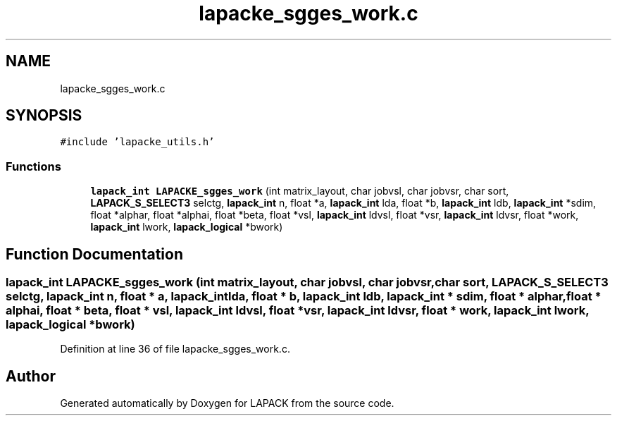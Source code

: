 .TH "lapacke_sgges_work.c" 3 "Tue Nov 14 2017" "Version 3.8.0" "LAPACK" \" -*- nroff -*-
.ad l
.nh
.SH NAME
lapacke_sgges_work.c
.SH SYNOPSIS
.br
.PP
\fC#include 'lapacke_utils\&.h'\fP
.br

.SS "Functions"

.in +1c
.ti -1c
.RI "\fBlapack_int\fP \fBLAPACKE_sgges_work\fP (int matrix_layout, char jobvsl, char jobvsr, char sort, \fBLAPACK_S_SELECT3\fP selctg, \fBlapack_int\fP n, float *a, \fBlapack_int\fP lda, float *b, \fBlapack_int\fP ldb, \fBlapack_int\fP *sdim, float *alphar, float *alphai, float *beta, float *vsl, \fBlapack_int\fP ldvsl, float *vsr, \fBlapack_int\fP ldvsr, float *work, \fBlapack_int\fP lwork, \fBlapack_logical\fP *bwork)"
.br
.in -1c
.SH "Function Documentation"
.PP 
.SS "\fBlapack_int\fP LAPACKE_sgges_work (int matrix_layout, char jobvsl, char jobvsr, char sort, \fBLAPACK_S_SELECT3\fP selctg, \fBlapack_int\fP n, float * a, \fBlapack_int\fP lda, float * b, \fBlapack_int\fP ldb, \fBlapack_int\fP * sdim, float * alphar, float * alphai, float * beta, float * vsl, \fBlapack_int\fP ldvsl, float * vsr, \fBlapack_int\fP ldvsr, float * work, \fBlapack_int\fP lwork, \fBlapack_logical\fP * bwork)"

.PP
Definition at line 36 of file lapacke_sgges_work\&.c\&.
.SH "Author"
.PP 
Generated automatically by Doxygen for LAPACK from the source code\&.
